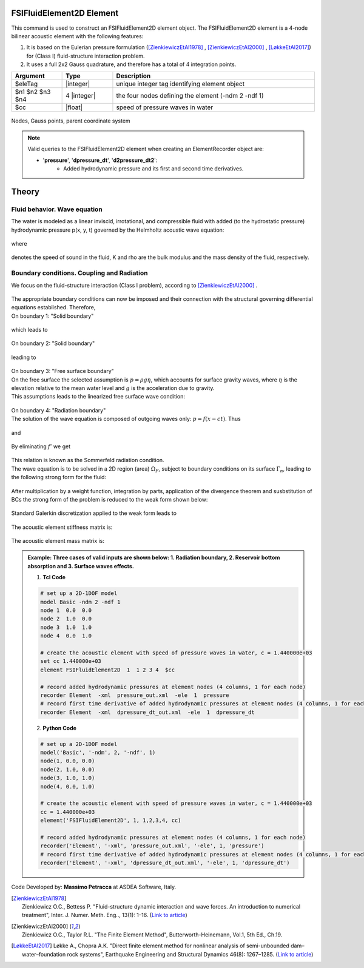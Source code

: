 .. _FSIFluidElement2D:

FSIFluidElement2D Element
^^^^^^^^^^^^^^^^^^^^^^^^^

This command is used to construct an FSIFluidElement2D element object. The FSIFluidElement2D element is a 4-node bilinear acoustic element with the following features:

#. It is based on the Eulerian pressure formulation ([ZienkiewiczEtAl1978]_ , [ZienkiewiczEtAl2000]_ , [LøkkeEtAl2017]_) for (Class I) fluid-structure interaction problem.
#. It uses a full 2x2 Gauss quadrature, and therefore has a total of 4 integration points.

.. function:: element FSIFluidElement2D $eleTag $n1 $n2 $n3 $n4 $cc

.. csv-table:: 
   :header: "Argument", "Type", "Description"
   :widths: 10, 10, 40

   $eleTag, |integer|, unique integer tag identifying element object
   $n1 $n2 $n3 $n4, 4 |integer|, the four nodes defining the element (-ndm 2 -ndf 1)
   $cc, |float|, speed of pressure waves in water


.. figure:: figures/FSI_FE/FSIFluidElement2D_geometry.png
	:align: center
	:figclass: align-center
	:width: 5%

	Nodes, Gauss points, parent coordinate system

.. note::

   Valid queries to the FSIFluidElement2D element when creating an ElementRecorder object are:
   
   *  '**pressure**', '**dpressure_dt**', '**d2pressure_dt2**':
       *  Added hydrodynamic pressure and its first and second time derivatives.
	   
Theory
^^^^^^ 
Fluid behavior. Wave equation
-----------------------------
|  The water is modeled as a linear inviscid, irrotational, and compressible fluid with added (to the hydrostatic pressure) hydrodynamic pressure p(x, y, t) governed by the Helmholtz acoustic wave equation:	

.. figure:: figures/FSI_FE/Helmholtz.png
	:align: center
	:figclass: align-center	
	:width: 15%
   
|  where
.. figure:: figures/FSI_FE/WaveVel.png
	:align: center
	:figclass: align-center	
	:width: 10%
|  denotes the speed of sound in the fluid, K and \rho are the bulk modulus and the mass density of the fluid, respectively.

Boundary conditions. Coupling and Radiation
-------------------------------------------
| We focus on the fluid-structure interaction (Class I problem), according to [ZienkiewiczEtAl2000]_ .
.. figure:: figures/FSI_FE/FSIProblem_geometry.png
	:align: center
	:figclass: align-center	
	:width: 40%
| The appropriate boundary conditions can now be imposed and their connection with the structural governing differential equations established. Therefore,
| On boundary 1: "Solid boundary"
.. figure:: figures/FSI_FE/BC1a.png
	:align: center
	:figclass: align-center	
	:width: 20%
| which leads to
.. figure:: figures/FSI_FE/BC1b.png
	:align: center
	:figclass: align-center	
	:width: 20%

| On boundary 2: "Solid boundary"
.. figure:: figures/FSI_FE/BC2a.png
	:align: center
	:figclass: align-center	
	:width: 20%
| leading to
.. figure:: figures/FSI_FE/BC2b.png
	:align: center
	:figclass: align-center	
	:width: 20%
| On boundary 3: "Free surface boundary"
| On the free surface the selected assumption is :math:`p=\rho g\eta`, which accounts for surface gravity waves, where :math:`\eta` is the elevation relative to the mean water level and :math:`g` is the acceleration due to gravity.
| This assumptions leads to the linearized free surface wave condition:
.. figure:: figures/FSI_FE/BC3a.png
	:align: center
	:figclass: align-center	
	:width: 15%
| On boundary 4: "Radiation boundary"
| The solution of the wave equation is composed of outgoing waves only: :math:`p = f(x - ct)`. Thus
.. figure:: figures/FSI_FE/BC4a.png
	:align: center
	:figclass: align-center	
	:width: 9%
| and
.. figure:: figures/FSI_FE/BC4b.png
	:align: center
	:figclass: align-center	
	:width: 9%
| By eliminating :math:`f'` we get 
.. figure:: figures/FSI_FE/BC4c.png
	:align: center
	:figclass: align-center	
	:width: 9%
| This relation is known as the Sommerfeld radiation condition. 
| The wave equation is to be solved in a 2D region (area) :math:`\Omega_F`, subject to boundary conditions on its surface :math:`\Gamma_n`, leading to the following strong form for the fluid:
.. figure:: figures/FSI_FE/S_form.png
	:align: center
	:figclass: align-center	
	:width: 17%
| After multiplication by a weight function, integration by parts, application of the divergence theorem and susbstitution of BCs the strong form of the problem is reduced to the weak form shown below:
.. figure:: figures/FSI_FE/W_form.png
	:align: center
	:figclass: align-center	
	:width: 75%
| Standard Galerkin discretization applied to the weak form leads to
.. figure:: figures/FSI_FE/M_form.png
	:align: center
	:figclass: align-center	
	:width: 75%  
| The acoustic element stiffness matrix is:
.. figure:: figures/FSI_FE/Ke_f.png
	:align: center
	:figclass: align-center	
	:width: 17%  
   
| The acoustic element mass matrix is:   
.. figure:: figures/FSI_FE/Me_f.png
	:align: center
	:figclass: align-center	
	:width: 17%  

.. admonition:: Example: Three cases of valid inputs are shown below: 1. Radiation boundary, 2. Reservoir bottom absorption and 3. Surface waves effects.

   1. **Tcl Code**

   .. code-block:: tcl

      # set up a 2D-1DOF model
      model Basic -ndm 2 -ndf 1
      node 1  0.0  0.0
      node 2  1.0  0.0
      node 3  1.0  1.0
      node 4  0.0  1.0
      
      # create the acoustic element with speed of pressure waves in water, c = 1.440000e+03
      set cc 1.440000e+03
      element FSIFluidElement2D  1  1 2 3 4  $cc
      
      # record added hydrodynamic pressures at element nodes (4 columns, 1 for each node)
      recorder Element  -xml  pressure_out.xml  -ele  1  pressure
      # record first time derivative of added hydrodynamic pressures at element nodes (4 columns, 1 for each node)
      recorder Element  -xml  dpressure_dt_out.xml  -ele  1  dpressure_dt

   2. **Python Code**

   .. code-block:: python

      # set up a 2D-1DOF model
      model('Basic', '-ndm', 2, '-ndf', 1)
      node(1, 0.0, 0.0)
      node(2, 1.0, 0.0)
      node(3, 1.0, 1.0)
      node(4, 0.0, 1.0)
      
      # create the acoustic element with speed of pressure waves in water, c = 1.440000e+03
      cc = 1.440000e+03
      element('FSIFluidElement2D', 1, 1,2,3,4, cc)
      
      # record added hydrodynamic pressures at element nodes (4 columns, 1 for each node)
      recorder('Element', '-xml', 'pressure_out.xml', '-ele', 1, 'pressure')
      # record first time derivative of added hydrodynamic pressures at element nodes (4 columns, 1 for each node)
      recorder('Element', '-xml', 'dpressure_dt_out.xml', '-ele', 1, 'dpressure_dt')

Code Developed by: **Massimo Petracca** at ASDEA Software, Italy.

.. [ZienkiewiczEtAl1978] | Zienkiewicz O.C., Bettess P. "Fluid-structure dynamic interaction and wave forces. An introduction to numerical treatment", Inter. J. Numer. Meth. Eng.., 13(1): 1–16. (`Link to article <https://onlinelibrary.wiley.com/doi/10.1002/nme.1620130102>`_)
.. [ZienkiewiczEtAl2000] | Zienkiewicz O.C., Taylor R.L. "The Finite Element Method", Butterworth-Heinemann, Vol.1, 5th Ed., Ch.19.
.. [LøkkeEtAl2017] Løkke A., Chopra A.K. "Direct finite element method for nonlinear analysis of semi-unbounded dam–water–foundation rock systems", Earthquake Engineering and Structural Dynamics 46(8): 1267–1285. (`Link to article <https://onlinelibrary.wiley.com/doi/abs/10.1002/eqe.2855>`_)
